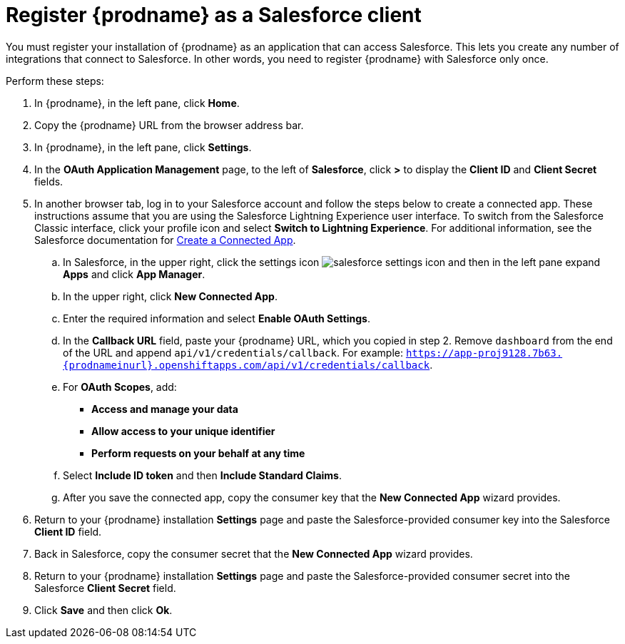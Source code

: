 // Reused in 
//"t2sf_intro.adoc", "sf2db_intro.adoc"
[#register-with-salesforce-{context}]
= Register {prodname} as a Salesforce client

You must register your installation of {prodname} as an application 
that can access Salesforce. 
This lets you create any number of integrations that connect
to Salesforce. In other words, you need to register {prodname}
with Salesforce only once. 

Perform these steps:

. In {prodname}, in the left pane, click *Home*.
. Copy the {prodname} URL from the browser address bar.
. In {prodname}, in the left pane, click *Settings*.
. In the *OAuth Application Management* page, to the left of *Salesforce*,
click *>* to display the *Client ID* and *Client Secret* fields.
. In another browser tab, log in to your Salesforce account and 
follow the steps below to create a connected app. 
These instructions assume that you are
using the Salesforce Lightning Experience user interface. To switch from the 
Salesforce Classic interface, click your profile icon and select
*Switch to Lightning Experience*. 
For additional information, see the Salesforce documentation for 
https://help.salesforce.com/articleView?id=connected_app_create.htm[Create a Connected App]. 
.. In Salesforce, in the upper right, click the settings icon 
image:images/salesforce-settings-icon.png[title="Settings"] and then in 
the left pane expand *Apps* and click *App Manager*.
.. In the upper right, click *New Connected App*. 
.. Enter the required information and select *Enable OAuth Settings*.
.. In the *Callback URL* field, paste your 
{prodname} URL, which you copied in step 2.
Remove `dashboard` from the end of the URL
and append `api/v1/credentials/callback`. For example: 
`https://app-proj9128.7b63.{prodnameinurl}.openshiftapps.com/api/v1/credentials/callback`.
.. For *OAuth Scopes*, add:
** *Access and manage your data*
** *Allow access to your unique identifier*
** *Perform requests on your behalf at any time*       
.. Select *Include ID token* and then *Include Standard Claims*. 
.. After you save the connected app, copy the consumer 
key that the *New Connected App* wizard provides. 
. Return to your {prodname} installation *Settings* page and paste the 
Salesforce-provided
consumer key into the Salesforce *Client ID* field. 
. Back in Salesforce, copy the consumer secret that the 
*New Connected App* wizard provides. 
. Return to your {prodname} installation *Settings* page and paste the 
Salesforce-provided
consumer secret into the Salesforce 
*Client Secret* field. 
. Click *Save* and then click *Ok*.
